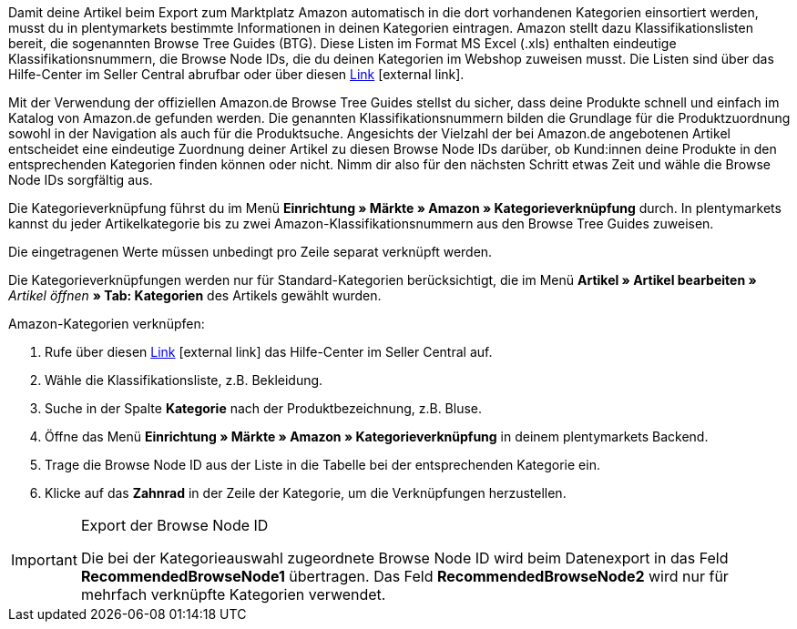 Damit deine Artikel beim Export zum Marktplatz Amazon automatisch in die dort vorhandenen Kategorien einsortiert werden, musst du in plentymarkets bestimmte Informationen in deinen Kategorien eintragen. Amazon stellt dazu Klassifikationslisten bereit, die sogenannten Browse Tree Guides (BTG). Diese Listen im Format MS Excel (.xls) enthalten eindeutige Klassifikationsnummern, die Browse Node IDs, die du deinen Kategorien im Webshop zuweisen musst. Die Listen sind über das Hilfe-Center im Seller Central abrufbar oder über diesen link:https://sellercentral-europe.amazon.com/gp/help/help-folder.html/?ie=UTF8&itemID=1661[Link^]{nbsp}icon:external-link[].

Mit der Verwendung der offiziellen Amazon.de Browse Tree Guides stellst du sicher, dass deine Produkte schnell und einfach im Katalog von Amazon.de gefunden werden. Die genannten Klassifikationsnummern bilden die Grundlage für die Produktzuordnung sowohl in der Navigation als auch für die Produktsuche. Angesichts der Vielzahl der bei Amazon.de angebotenen Artikel entscheidet eine eindeutige Zuordnung deiner Artikel zu diesen Browse Node IDs darüber, ob Kund:innen deine Produkte in den entsprechenden Kategorien finden können oder nicht. Nimm dir also für den nächsten Schritt etwas Zeit und wähle die Browse Node IDs sorgfältig aus.

Die Kategorieverknüpfung führst du im Menü *Einrichtung » Märkte » Amazon » Kategorieverknüpfung* durch. In plentymarkets kannst du jeder Artikelkategorie bis zu zwei Amazon-Klassifikationsnummern aus den Browse Tree Guides zuweisen.

Die eingetragenen Werte müssen unbedingt pro Zeile separat verknüpft werden.

Die Kategorieverknüpfungen werden nur für Standard-Kategorien berücksichtigt, die im Menü *Artikel » Artikel bearbeiten »* _Artikel öffnen_ *» Tab: Kategorien* des Artikels gewählt wurden.

[.instruction]
Amazon-Kategorien verknüpfen:

. Rufe über diesen link:https://sellercentral-europe.amazon.com/gp/help/help-folder.html/?ie=UTF8&itemID=1661[Link^]{nbsp}icon:external-link[] das Hilfe-Center im Seller Central auf.
. Wähle die Klassifikationsliste, z.B. Bekleidung.
. Suche in der Spalte *Kategorie* nach der Produktbezeichnung, z.B. Bluse.
. Öffne das Menü *Einrichtung » Märkte » Amazon » Kategorieverknüpfung* in deinem plentymarkets Backend.
. Trage die Browse Node ID aus der Liste in die Tabelle bei der entsprechenden Kategorie ein.
. Klicke auf das *Zahnrad* in der Zeile der Kategorie, um die Verknüpfungen herzustellen.

[IMPORTANT]
.Export der Browse Node ID
====
Die bei der Kategorieauswahl zugeordnete Browse Node ID wird beim Datenexport in das Feld *RecommendedBrowseNode1* übertragen. Das Feld *RecommendedBrowseNode2* wird nur für mehrfach verknüpfte Kategorien verwendet.
====
